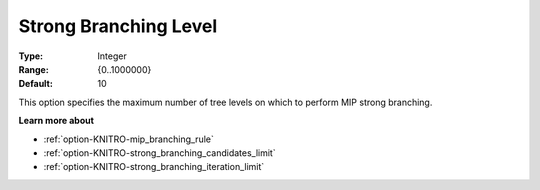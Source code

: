.. _option-KNITRO-strong_branching_level:


Strong Branching Level
======================



:Type:	Integer	
:Range:	{0..1000000}	
:Default:	10	



This option specifies the maximum number of tree levels on which to perform MIP strong branching.



**Learn more about** 

*	:ref:`option-KNITRO-mip_branching_rule`  
*	:ref:`option-KNITRO-strong_branching_candidates_limit`  
*	:ref:`option-KNITRO-strong_branching_iteration_limit`  
